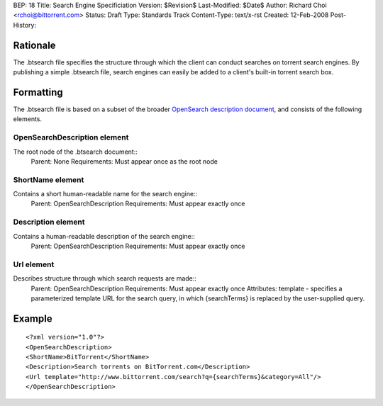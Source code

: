 BEP: 18
Title: Search Engine Specificiation
Version: $Revision$
Last-Modified: $Date$
Author:  Richard Choi <rchoi@bittorrent.com>
Status:  Draft
Type:    Standards Track
Content-Type: text/x-rst
Created: 12-Feb-2008
Post-History: 


Rationale
=========

The .btsearch file specifies the structure through which the
client can conduct searches on torrent search engines.  By
publishing a simple .btsearch file, search engines can easily be
added to a client's built-in torrent search box.


Formatting
==========

The .btsearch file is based on a subset of the broader `OpenSearch 
description document`_, and consists of the following elements.

.. _`OpenSearch description document`: http://www.opensearch.org/Specifications/OpenSearch

OpenSearchDescription element
-----------------------------

The root node of the .btsearch document::
 Parent: None
 Requirements: Must appear once as the root node

ShortName element
-----------------

Contains a short human-readable name for the search engine::
 Parent: OpenSearchDescription
 Requirements: Must appear exactly once

Description element
-------------------

Contains a human-readable description of the search engine::
 Parent: OpenSearchDescription
 Requirements: Must appear exactly once

Url element
-----------

Describes structure through which search requests are made::
 Parent: OpenSearchDescription
 Requirements: Must appear exactly once
 Attributes: template - specifies a parameterized template URL for the
 search query, in which {searchTerms} is replaced by the user-supplied
 query.

Example
=======

::

 <?xml version="1.0"?>
 <OpenSearchDescription>
 <ShortName>BitTorrent</ShortName>
 <Description>Search torrents on BitTorrent.com</Description>
 <Url template="http://www.bittorrent.com/search?q={searchTerms}&category=All"/>
 </OpenSearchDescription>



..
   Local Variables:
   mode: indented-text
   indent-tabs-mode: nil
   sentence-end-double-space: t
   fill-column: 70
   coding: utf-8
   End:

